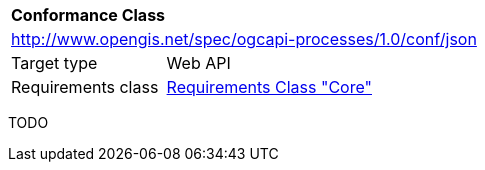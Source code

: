 [[ats_json]]
[cols="1,4",width="90%"]
|===
2+|*Conformance Class*
2+|http://www.opengis.net/spec/ogcapi-processes/1.0/conf/json
|Target type |Web API
|Requirements class |<<rc_core,Requirements Class "Core">>
|===

TODO